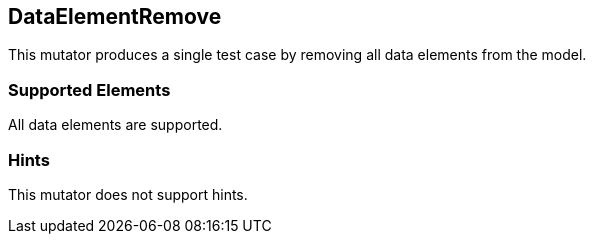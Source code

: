 <<<
[[Mutators_DataElementRemove]]
== DataElementRemove

This mutator produces a single test case by removing all data elements from the model.

=== Supported Elements

All data elements are supported.

=== Hints

This mutator does not support hints.
